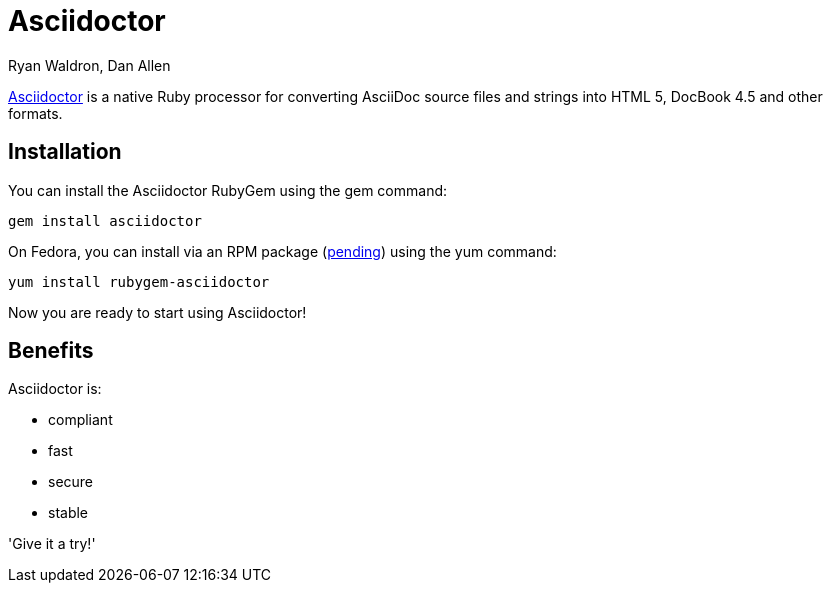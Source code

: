 = Asciidoctor
Ryan Waldron, Dan Allen

http://asciidoctor.org[Asciidoctor] is a native Ruby processor
for converting AsciiDoc source files and strings into HTML 5,
DocBook 4.5 and other formats.

== Installation

You can install the Asciidoctor RubyGem using the +gem+ command:

 gem install asciidoctor

On Fedora, you can install via an RPM package
(https://bugzilla.redhat.com/show_bug.cgi?id=889011[pending])
using the +yum+ command:

 yum install rubygem-asciidoctor

Now you are ready to start using Asciidoctor!

== Benefits

Asciidoctor is:

* compliant
* fast
* secure
* stable

'Give it a try!'
